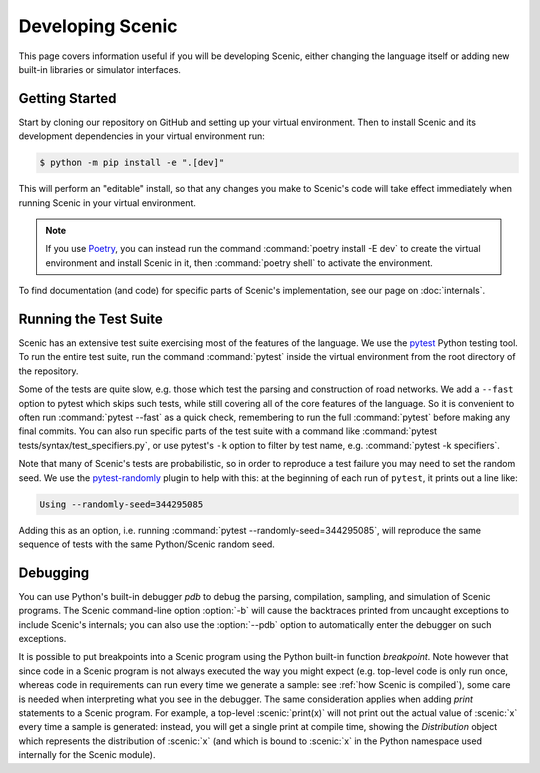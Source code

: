 ..  _developing:

Developing Scenic
=================

This page covers information useful if you will be developing Scenic, either changing the
language itself or adding new built-in libraries or simulator interfaces.

Getting Started
---------------

Start by cloning our repository on GitHub and setting up your virtual environment.
Then to install Scenic and its development dependencies in your virtual environment run:

.. code-block:: console

	$ python -m pip install -e ".[dev]"

This will perform an "editable" install, so that any changes you make to Scenic's code will take effect immediately when running Scenic in your virtual environment.

.. note::

	If you use `Poetry <https://python-poetry.org/>`_, you can instead run the command :command:`poetry install -E dev` to create the virtual environment and install Scenic in it, then :command:`poetry shell` to activate the environment.

To find documentation (and code) for specific parts of Scenic's implementation, see our page on :doc:`internals`.

Running the Test Suite
----------------------

Scenic has an extensive test suite exercising most of the features of the language. We
use the `pytest <https://docs.pytest.org/en/latest/index.html>`_ Python testing tool. To
run the entire test suite, run the command :command:`pytest` inside the virtual
environment from the root directory of the repository.

Some of the tests are quite slow, e.g. those which test the parsing and construction of
road networks. We add a ``--fast`` option to pytest	which skips such tests, while
still covering all of the core features of the language. So it is convenient to often run
:command:`pytest --fast` as a quick check, remembering to run the full :command:`pytest`
before making any final commits. You can also run specific parts of the test suite with a
command like :command:`pytest tests/syntax/test_specifiers.py`, or use pytest's ``-k``
option to filter by test name, e.g. :command:`pytest -k specifiers`.

Note that many of Scenic's tests are probabilistic, so in order to reproduce a test
failure you may need to set the random seed. We use the
`pytest-randomly <https://github.com/pytest-dev/pytest-randomly>`_ plugin to help with
this: at the beginning of each run of ``pytest``, it prints out a line like:

.. code-block:: none

	Using --randomly-seed=344295085

Adding this as an option, i.e. running :command:`pytest --randomly-seed=344295085`, will
reproduce the same sequence of tests with the same Python/Scenic random seed.

Debugging
---------

You can use Python's built-in debugger `pdb` to debug the parsing, compilation, sampling,
and simulation of Scenic programs. The Scenic command-line option :option:`-b` will cause the
backtraces printed from uncaught exceptions to include Scenic's internals; you can also
use the :option:`--pdb` option to automatically enter the debugger on such exceptions.

It is possible to put breakpoints into a Scenic program using the Python built-in
function `breakpoint`. Note however that since code in a Scenic program is not always
executed the way you might expect (e.g. top-level code is only run once, whereas code in
requirements can run every time we generate a sample: see :ref:`how Scenic is compiled`), some care is needed when
interpreting what you see in the debugger. The same consideration applies when adding
`print` statements to a Scenic program. For example, a top-level :scenic:`print(x)` will
not print out the actual value of :scenic:`x` every time a sample is generated: instead,
you will get a single print at compile time, showing the `Distribution` object which
represents the distribution of :scenic:`x` (and which is bound to :scenic:`x` in the Python
namespace used internally for the Scenic module).
